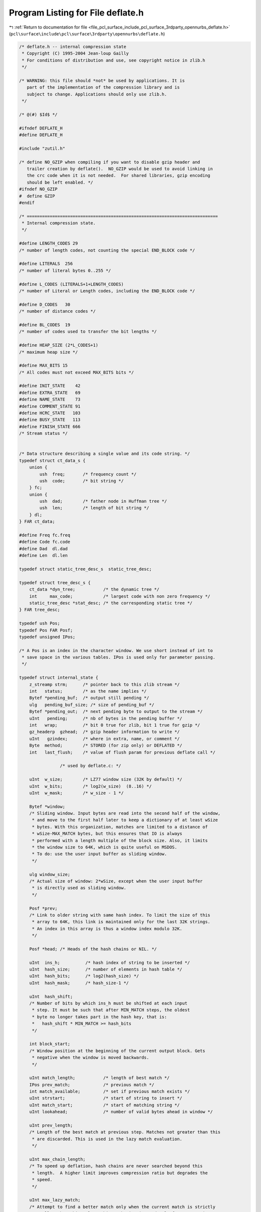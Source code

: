 
.. _program_listing_file_pcl_surface_include_pcl_surface_3rdparty_opennurbs_deflate.h:

Program Listing for File deflate.h
==================================

|exhale_lsh| :ref:`Return to documentation for file <file_pcl_surface_include_pcl_surface_3rdparty_opennurbs_deflate.h>` (``pcl\surface\include\pcl\surface\3rdparty\opennurbs\deflate.h``)

.. |exhale_lsh| unicode:: U+021B0 .. UPWARDS ARROW WITH TIP LEFTWARDS

.. code-block:: cpp

   /* deflate.h -- internal compression state
    * Copyright (C) 1995-2004 Jean-loup Gailly
    * For conditions of distribution and use, see copyright notice in zlib.h
    */
   
   /* WARNING: this file should *not* be used by applications. It is
      part of the implementation of the compression library and is
      subject to change. Applications should only use zlib.h.
    */
   
   /* @(#) $Id$ */
   
   #ifndef DEFLATE_H
   #define DEFLATE_H
   
   #include "zutil.h"
   
   /* define NO_GZIP when compiling if you want to disable gzip header and
      trailer creation by deflate().  NO_GZIP would be used to avoid linking in
      the crc code when it is not needed.  For shared libraries, gzip encoding
      should be left enabled. */
   #ifndef NO_GZIP
   #  define GZIP
   #endif
   
   /* ===========================================================================
    * Internal compression state.
    */
   
   #define LENGTH_CODES 29
   /* number of length codes, not counting the special END_BLOCK code */
   
   #define LITERALS  256
   /* number of literal bytes 0..255 */
   
   #define L_CODES (LITERALS+1+LENGTH_CODES)
   /* number of Literal or Length codes, including the END_BLOCK code */
   
   #define D_CODES   30
   /* number of distance codes */
   
   #define BL_CODES  19
   /* number of codes used to transfer the bit lengths */
   
   #define HEAP_SIZE (2*L_CODES+1)
   /* maximum heap size */
   
   #define MAX_BITS 15
   /* All codes must not exceed MAX_BITS bits */
   
   #define INIT_STATE    42
   #define EXTRA_STATE   69
   #define NAME_STATE    73
   #define COMMENT_STATE 91
   #define HCRC_STATE   103
   #define BUSY_STATE   113
   #define FINISH_STATE 666
   /* Stream status */
   
   
   /* Data structure describing a single value and its code string. */
   typedef struct ct_data_s {
       union {
           ush  freq;       /* frequency count */
           ush  code;       /* bit string */
       } fc;
       union {
           ush  dad;        /* father node in Huffman tree */
           ush  len;        /* length of bit string */
       } dl;
   } FAR ct_data;
   
   #define Freq fc.freq
   #define Code fc.code
   #define Dad  dl.dad
   #define Len  dl.len
   
   typedef struct static_tree_desc_s  static_tree_desc;
   
   typedef struct tree_desc_s {
       ct_data *dyn_tree;           /* the dynamic tree */
       int     max_code;            /* largest code with non zero frequency */
       static_tree_desc *stat_desc; /* the corresponding static tree */
   } FAR tree_desc;
   
   typedef ush Pos;
   typedef Pos FAR Posf;
   typedef unsigned IPos;
   
   /* A Pos is an index in the character window. We use short instead of int to
    * save space in the various tables. IPos is used only for parameter passing.
    */
   
   typedef struct internal_state {
       z_streamp strm;      /* pointer back to this zlib stream */
       int   status;        /* as the name implies */
       Bytef *pending_buf;  /* output still pending */
       ulg   pending_buf_size; /* size of pending_buf */
       Bytef *pending_out;  /* next pending byte to output to the stream */
       uInt   pending;      /* nb of bytes in the pending buffer */
       int   wrap;          /* bit 0 true for zlib, bit 1 true for gzip */
       gz_headerp  gzhead;  /* gzip header information to write */
       uInt   gzindex;      /* where in extra, name, or comment */
       Byte  method;        /* STORED (for zip only) or DEFLATED */
       int   last_flush;    /* value of flush param for previous deflate call */
   
                   /* used by deflate.c: */
   
       uInt  w_size;        /* LZ77 window size (32K by default) */
       uInt  w_bits;        /* log2(w_size)  (8..16) */
       uInt  w_mask;        /* w_size - 1 */
   
       Bytef *window;
       /* Sliding window. Input bytes are read into the second half of the window,
        * and move to the first half later to keep a dictionary of at least wSize
        * bytes. With this organization, matches are limited to a distance of
        * wSize-MAX_MATCH bytes, but this ensures that IO is always
        * performed with a length multiple of the block size. Also, it limits
        * the window size to 64K, which is quite useful on MSDOS.
        * To do: use the user input buffer as sliding window.
        */
   
       ulg window_size;
       /* Actual size of window: 2*wSize, except when the user input buffer
        * is directly used as sliding window.
        */
   
       Posf *prev;
       /* Link to older string with same hash index. To limit the size of this
        * array to 64K, this link is maintained only for the last 32K strings.
        * An index in this array is thus a window index modulo 32K.
        */
   
       Posf *head; /* Heads of the hash chains or NIL. */
   
       uInt  ins_h;          /* hash index of string to be inserted */
       uInt  hash_size;      /* number of elements in hash table */
       uInt  hash_bits;      /* log2(hash_size) */
       uInt  hash_mask;      /* hash_size-1 */
   
       uInt  hash_shift;
       /* Number of bits by which ins_h must be shifted at each input
        * step. It must be such that after MIN_MATCH steps, the oldest
        * byte no longer takes part in the hash key, that is:
        *   hash_shift * MIN_MATCH >= hash_bits
        */
   
       int block_start;
       /* Window position at the beginning of the current output block. Gets
        * negative when the window is moved backwards.
        */
   
       uInt match_length;           /* length of best match */
       IPos prev_match;             /* previous match */
       int match_available;         /* set if previous match exists */
       uInt strstart;               /* start of string to insert */
       uInt match_start;            /* start of matching string */
       uInt lookahead;              /* number of valid bytes ahead in window */
   
       uInt prev_length;
       /* Length of the best match at previous step. Matches not greater than this
        * are discarded. This is used in the lazy match evaluation.
        */
   
       uInt max_chain_length;
       /* To speed up deflation, hash chains are never searched beyond this
        * length.  A higher limit improves compression ratio but degrades the
        * speed.
        */
   
       uInt max_lazy_match;
       /* Attempt to find a better match only when the current match is strictly
        * smaller than this value. This mechanism is used only for compression
        * levels >= 4.
        */
   #   define max_insert_length  max_lazy_match
       /* Insert new strings in the hash table only if the match length is not
        * greater than this length. This saves time but degrades compression.
        * max_insert_length is used only for compression levels <= 3.
        */
   
       int level;    /* compression level (1..9) */
       int strategy; /* favor or force Huffman coding*/
   
       uInt good_match;
       /* Use a faster search when the previous match is longer than this */
   
       int nice_match; /* Stop searching when current match exceeds this */
   
                   /* used by trees.c: */
       /* Didn't use ct_data typedef below to supress compiler warning */
       struct ct_data_s dyn_ltree[HEAP_SIZE];   /* literal and length tree */
       struct ct_data_s dyn_dtree[2*D_CODES+1]; /* distance tree */
       struct ct_data_s bl_tree[2*BL_CODES+1];  /* Huffman tree for bit lengths */
   
       struct tree_desc_s l_desc;               /* desc. for literal tree */
       struct tree_desc_s d_desc;               /* desc. for distance tree */
       struct tree_desc_s bl_desc;              /* desc. for bit length tree */
   
       ush bl_count[MAX_BITS+1];
       /* number of codes at each bit length for an optimal tree */
   
       int heap[2*L_CODES+1];      /* heap used to build the Huffman trees */
       int heap_len;               /* number of elements in the heap */
       int heap_max;               /* element of largest frequency */
       /* The sons of heap[n] are heap[2*n] and heap[2*n+1]. heap[0] is not used.
        * The same heap array is used to build all trees.
        */
   
       uch depth[2*L_CODES+1];
       /* Depth of each subtree used as tie breaker for trees of equal frequency
        */
   
       uchf *l_buf;          /* buffer for literals or lengths */
   
       uInt  lit_bufsize;
       /* Size of match buffer for literals/lengths.  There are 4 reasons for
        * limiting lit_bufsize to 64K:
        *   - frequencies can be kept in 16 bit counters
        *   - if compression is not successful for the first block, all input
        *     data is still in the window so we can still emit a stored block even
        *     when input comes from standard input.  (This can also be done for
        *     all blocks if lit_bufsize is not greater than 32K.)
        *   - if compression is not successful for a file smaller than 64K, we can
        *     even emit a stored file instead of a stored block (saving 5 bytes).
        *     This is applicable only for zip (not gzip or zlib).
        *   - creating new Huffman trees less frequently may not provide fast
        *     adaptation to changes in the input data statistics. (Take for
        *     example a binary file with poorly compressible code followed by
        *     a highly compressible string table.) Smaller buffer sizes give
        *     fast adaptation but have of course the overhead of transmitting
        *     trees more frequently.
        *   - I can't count above 4
        */
   
       uInt last_lit;      /* running index in l_buf */
   
       ushf *d_buf;
       /* Buffer for distances. To simplify the code, d_buf and l_buf have
        * the same number of elements. To use different lengths, an extra flag
        * array would be necessary.
        */
   
       ulg opt_len;        /* bit length of current block with optimal trees */
       ulg static_len;     /* bit length of current block with static trees */
       uInt matches;       /* number of string matches in current block */
       int last_eob_len;   /* bit length of EOB code for last block */
   
   #ifdef DEBUG
       ulg compressed_len; /* total bit length of compressed file mod 2^32 */
       ulg bits_sent;      /* bit length of compressed data sent mod 2^32 */
   #endif
   
       ush bi_buf;
       /* Output buffer. bits are inserted starting at the bottom (least
        * significant bits).
        */
       int bi_valid;
       /* Number of valid bits in bi_buf.  All bits above the last valid bit
        * are always zero.
        */
   
   } FAR deflate_state;
   
   /* Output a byte on the stream.
    * IN assertion: there is enough room in pending_buf.
    */
   #define put_byte(s, c) {s->pending_buf[s->pending++] = (c);}
   
   
   #define MIN_LOOKAHEAD (MAX_MATCH+MIN_MATCH+1)
   /* Minimum amount of lookahead, except at the end of the input file.
    * See deflate.c for comments about the MIN_MATCH+1.
    */
   
   #define MAX_DIST(s)  ((s)->w_size-MIN_LOOKAHEAD)
   /* In order to simplify the code, particularly on 16 bit machines, match
    * distances are limited to MAX_DIST instead of WSIZE.
    */
   
           /* in trees.c */
   void _tr_init         OF((deflate_state *s));
   int  _tr_tally        OF((deflate_state *s, unsigned dist, unsigned lc));
   void _tr_flush_block  OF((deflate_state *s, charf *buf, ulg stored_len,
                             int eof));
   void _tr_align        OF((deflate_state *s));
   void _tr_stored_block OF((deflate_state *s, charf *buf, ulg stored_len,
                             int eof));
   
   #define d_code(dist) \
      ((dist) < 256 ? _dist_code[dist] : _dist_code[256+((dist)>>7)])
   /* Mapping from a distance to a distance code. dist is the distance - 1 and
    * must not have side effects. _dist_code[256] and _dist_code[257] are never
    * used.
    */
   
   #ifndef DEBUG
   /* Inline versions of _tr_tally for speed: */
   
   #if defined(GEN_TREES_H) || !defined(STDC)
     extern uch _length_code[];
     extern uch _dist_code[];
   #else
     extern const uch _length_code[];
     extern const uch _dist_code[];
   #endif
   
   # define _tr_tally_lit(s, c, flush) \
     { uch cc = (c); \
       s->d_buf[s->last_lit] = 0; \
       s->l_buf[s->last_lit++] = cc; \
       s->dyn_ltree[cc].Freq++; \
       flush = (s->last_lit == s->lit_bufsize-1); \
      }
   # define _tr_tally_dist(s, distance, length, flush) \
     { uch len = (length); \
       ush dist = (distance); \
       s->d_buf[s->last_lit] = dist; \
       s->l_buf[s->last_lit++] = len; \
       dist--; \
       s->dyn_ltree[_length_code[len]+LITERALS+1].Freq++; \
       s->dyn_dtree[d_code(dist)].Freq++; \
       flush = (s->last_lit == s->lit_bufsize-1); \
     }
   #else
   # define _tr_tally_lit(s, c, flush) flush = _tr_tally(s, 0, c)
   # define _tr_tally_dist(s, distance, length, flush) \
                 flush = _tr_tally(s, distance, length)
   #endif
   
   #endif /* DEFLATE_H */
